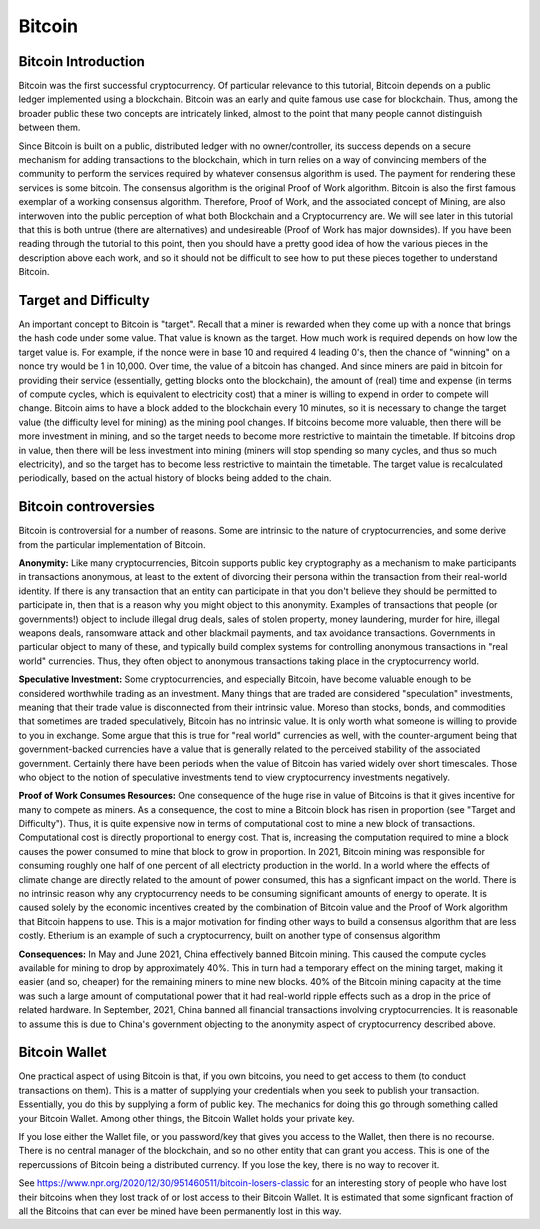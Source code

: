 .. This file is part of the OpenDSA eTextbook project. See
.. http://opendsa.org for more details.
.. Copyright (c) 2012-2020 by the OpenDSA Project Contributors, and
.. distributed under an MIT open source license.

.. avmetadata::
    :author: Cliff Shaffer

Bitcoin
=======

Bitcoin Introduction
--------------------

Bitcoin was the first successful cryptocurrency.
Of particular relevance to this tutorial, Bitcoin depends on a public
ledger implemented using a blockchain.
Bitcoin was an early and quite famous use case for blockchain.
Thus, among the broader public these two concepts are intricately
linked, almost to the point that many people cannot distinguish
between them.

Since Bitcoin is built on a public, distributed ledger with no
owner/controller, its success depends on a secure mechanism for
adding transactions to the blockchain, which in turn relies on a way
of convincing members of the community to perform the services
required by whatever consensus algorithm is used.
The payment for rendering these services is some bitcoin.
The consensus algorithm is the original Proof of Work algorithm.
Bitcoin is also the first famous exemplar of a working consensus
algorithm.
Therefore, Proof of Work, and the associated concept of Mining,
are also interwoven into the public perception of what both Blockchain
and a Cryptocurrency are.
We will see later in this tutorial that this is both untrue (there are
alternatives) and undesireable (Proof of Work has major downsides).
If you have been reading through the tutorial to this point, then you
should have a pretty good idea of how the various pieces in the
description above each work,
and so it should not be difficult to see how to put these pieces
together to understand Bitcoin.


Target and Difficulty
---------------------

An important concept to Bitcoin is "target".
Recall that a miner is rewarded when they come up with a nonce that
brings the hash code under some value.
That value is known as the target.
How much work is required depends on how low the target value is.
For example, if the nonce were in base 10 and required 4 leading 0's,
then the chance of "winning" on a nonce try would be 1 in 10,000.
Over time, the value of a bitcoin has changed.
And since miners are paid in bitcoin for providing their service
(essentially, getting blocks onto the blockchain), the amount
of (real) time and expense (in terms of compute cycles, which is
equivalent to electricity cost) that a miner is willing to expend in
order to compete will change.
Bitcoin aims to have a block added to the blockchain
every 10 minutes, so it is necessary to change the target value
(the difficulty level for mining) as the mining pool changes.
If bitcoins become more valuable, then there will be more investment in
mining, and so the target needs to become more restrictive to maintain
the timetable.
If bitcoins drop in value, then there will be less investment
into mining (miners will stop spending so many cycles, and thus so
much electricity), and so the target has to become less restrictive
to maintain the timetable.
The target value is recalculated periodically, based on the actual
history of blocks being added to the chain.


Bitcoin controversies
---------------------

Bitcoin is controversial for a number of reasons.
Some are intrinsic to the nature of cryptocurrencies, and some derive
from the particular implementation of Bitcoin.

**Anonymity:** Like many cryptocurrencies, Bitcoin supports public key
cryptography as a mechanism to make participants in transactions
anonymous, at least to the extent of divorcing their persona within
the transaction from their real-world identity.
If there is any transaction that an entity can participate in that you
don't believe they should be permitted to participate in, then that is
a reason why you might object to this anonymity.
Examples of transactions that people (or governments!) object to
include illegal drug deals, sales of stolen property, money
laundering, murder for hire, illegal weapons deals, ransomware attack
and other blackmail payments, and tax avoidance transactions.
Governments in particular object to many of these, and typically build
complex systems for controlling anonymous transactions in "real world"
currencies.
Thus, they often object to anonymous transactions taking place in the
cryptocurrency world.

**Speculative Investment:** Some cryptocurrencies, and especially
Bitcoin, have become valuable enough to be considered worthwhile
trading as an investment.
Many things that are traded are considered "speculation" investments,
meaning that their trade value is disconnected from their intrinsic
value.
Moreso than stocks, bonds, and commodities that sometimes are traded
speculatively, Bitcoin has no intrinsic value.
It is only worth what someone is willing to provide to you in exchange.
Some argue that this is true for "real world" currencies as well,
with the counter-argument being that government-backed currencies have
a value that is generally related to the perceived stability of the
associated government.
Certainly there have been periods when the value of Bitcoin has varied
widely over short timescales.
Those who object to the notion of speculative investments tend to view
cryptocurrency investments negatively.

**Proof of Work Consumes Resources:** One consequence of the huge rise
in value of Bitcoins is that it gives incentive for many to compete as
miners.
As a consequence, the cost to mine a Bitcoin block has risen
in proportion (see "Target and Difficulty").
Thus, it is quite expensive now in terms of computational cost to mine
a new block of transactions.
Computational cost is directly proportional to energy cost.
That is, increasing the computation required to mine a block causes
the power consumed to mine that block to grow in proportion.
In 2021, Bitcoin mining was responsible for consuming roughly one half
of one percent of all electricty production in the world.
In a world where the effects of climate change are directly related to
the amount of power consumed, this has a signficant impact on the
world.
There is no intrinsic reason why any cryptocurrency needs to be
consuming significant amounts of energy to operate.
It is caused solely by the economic incentives created by the
combination of Bitcoin value and the Proof of Work algorithm that
Bitcoin happens to use.
This is a major motivation for finding other ways to build a consensus
algorithm that are less costly.
Etherium is an example of such a cryptocurrency, built on another
type of consensus algorithm

**Consequences:**
In May and June 2021, China effectively banned Bitcoin mining.
This caused the compute cycles available for mining to drop by
approximately 40%.
This in turn had a temporary effect on the mining target, making it
easier (and so, cheaper) for the remaining miners to mine new blocks.
40% of the Bitcoin mining capacity at the time was such a large amount
of computational power that it had real-world ripple effects such as a
drop in the price of related hardware.
In September, 2021, China banned all financial
transactions involving cryptocurrencies.
It is reasonable to assume this is due to China's government objecting
to the anonymity aspect of cryptocurrency described above.


Bitcoin Wallet
--------------

One practical aspect of using Bitcoin is that, if you own bitcoins,
you need to get access to them (to conduct transactions on them).
This is a matter of supplying your credentials when you seek
to publish your transaction.
Essentially, you do this by supplying a form of public key.
The mechanics for doing this go through something called your Bitcoin
Wallet.
Among other things, the Bitcoin Wallet holds your private key.

If you lose either the Wallet file, or you password/key that gives you
access to the Wallet,
then there is no recourse.
There is no central manager of the blockchain, and so no other entity
that can grant you access.
This is one of the repercussions of Bitcoin being a distributed
currency.
If you lose the key, there is no way to recover it.

See https://www.npr.org/2020/12/30/951460511/bitcoin-losers-classic
for an interesting story of people who have lost their
bitcoins when they lost track of or lost access to their Bitcoin
Wallet.
It is estimated that some signficant fraction of all the Bitcoins that
can ever be mined have been permanently lost in this way.
